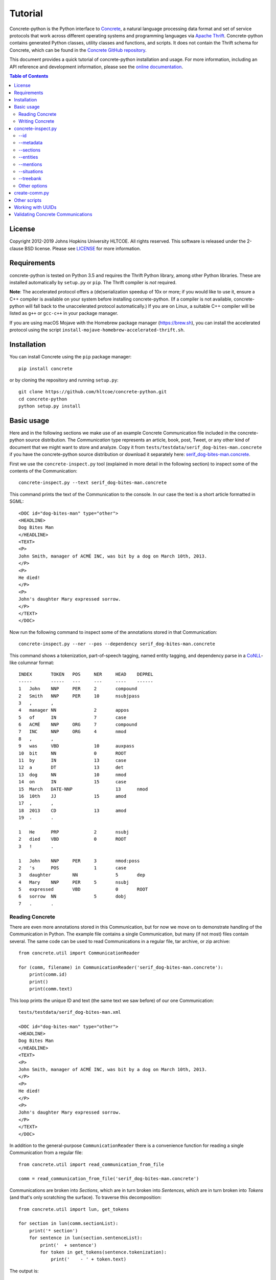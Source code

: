 Tutorial
========

.. image:: https://badge.fury.io/py/concrete.svg
   :target: https://badge.fury.io/py/concrete
.. image:: https://github.com/hltcoe/concrete-python/actions/workflows/tox.yml/badge.svg
   :target: https://github.com/hltcoe/concrete-python/actions/workflows/tox.yml
.. image:: https://github.com/hltcoe/concrete-python/actions/workflows/docker-build-and-push.yml/badge.svg
   :target: https://github.com/hltcoe/concrete-python/actions/workflows/docker-build-and-push.yml


Concrete-python is the Python interface to Concrete_, a
natural language processing data format and set of service protocols
that work across different operating systems and programming languages
via `Apache Thrift`_.  Concrete-python contains generated Python
classes, utility classes and functions, and scripts.  It does not contain the
Thrift schema for Concrete, which can be found in the
`Concrete GitHub repository`_.

This document provides a quick tutorial of concrete-python installation and
usage.  For more information, including an API reference and development
information, please see the `online documentation`_.


.. contents:: **Table of Contents**
   :local:
   :backlinks: none


License
-------

Copyright 2012-2019 Johns Hopkins University HLTCOE. All rights
reserved.  This software is released under the 2-clause BSD license.
Please see LICENSE_ for more information.


Requirements
------------

concrete-python is tested on Python 3.5 and requires the
Thrift Python library, among other Python libraries.  These are
installed automatically by ``setup.py`` or ``pip``.  The Thrift
compiler is *not* required.

**Note**: The accelerated protocol offers a (de)serialization speedup
of 10x or more; if you would like to use it, ensure a C++ compiler is
available on your system before installing concrete-python.
(If a compiler is not available, concrete-python will fall back to the
unaccelerated protocol automatically.)  If you are on Linux, a suitable
C++ compiler will be listed as ``g++`` or ``gcc-c++`` in your package
manager.

If you are using macOS Mojave with the Homebrew package manager
(https://brew.sh), you can install the accelerated protocol using
the script ``install-mojave-homebrew-accelerated-thrift.sh``.


Installation
------------

You can install Concrete using the ``pip`` package manager::

    pip install concrete

or by cloning the repository and running ``setup.py``::

    git clone https://github.com/hltcoe/concrete-python.git
    cd concrete-python
    python setup.py install


Basic usage
-----------

Here and in the following sections we make use of an example Concrete
Communication file included in the concrete-python source distribution.
The *Communication* type represents an article, book, post, Tweet, or
any other kind of document that we might want to store and analyze.
Copy it from ``tests/testdata/serif_dog-bites-man.concrete`` if you
have the concrete-python source distribution or download it
separately here: serif_dog-bites-man.concrete_.

First we use the ``concrete-inspect.py`` tool (explained in more detail
in the following section) to inspect some of the contents of the
Communication::

    concrete-inspect.py --text serif_dog-bites-man.concrete

This command prints the text of the Communication to the console.  In
our case the text is a short article formatted in SGML::

    <DOC id="dog-bites-man" type="other">
    <HEADLINE>
    Dog Bites Man
    </HEADLINE>
    <TEXT>
    <P>
    John Smith, manager of ACMÉ INC, was bit by a dog on March 10th, 2013.
    </P>
    <P>
    He died!
    </P>
    <P>
    John's daughter Mary expressed sorrow.
    </P>
    </TEXT>
    </DOC>

Now run the following command to inspect some of the annotations stored
in that Communication::

    concrete-inspect.py --ner --pos --dependency serif_dog-bites-man.concrete

This command shows a tokenization, part-of-speech tagging, named entity
tagging, and dependency parse in a CoNLL_-like columnar format::

    INDEX	TOKEN	POS	NER	HEAD	DEPREL
    -----	-----	---	---	----	------
    1	John	NNP	PER	2	compound
    2	Smith	NNP	PER	10	nsubjpass
    3	,	,
    4	manager	NN		2	appos
    5	of	IN		7	case
    6	ACMÉ	NNP	ORG	7	compound
    7	INC	NNP	ORG	4	nmod
    8	,	,
    9	was	VBD		10	auxpass
    10	bit	NN		0	ROOT
    11	by	IN		13	case
    12	a	DT		13	det
    13	dog	NN		10	nmod
    14	on	IN		15	case
    15	March	DATE-NNP		13	nmod
    16	10th	JJ		15	amod
    17	,	,
    18	2013	CD		13	amod
    19	.	.

    1	He	PRP		2	nsubj
    2	died	VBD		0	ROOT
    3	!	.

    1	John	NNP	PER	3	nmod:poss
    2	's	POS		1	case
    3	daughter	NN		5	dep
    4	Mary	NNP	PER	5	nsubj
    5	expressed	VBD		0	ROOT
    6	sorrow	NN		5	dobj
    7	.	.

Reading Concrete
~~~~~~~~~~~~~~~~

There are even more annotations stored in this Communication, but for
now we move on to demonstrate handling of the Communication in Python.
The example file contains a single Communication, but many (if
not most) files contain several.  The same code can be used to read
Communications in a regular file, tar archive, or zip
archive::

    from concrete.util import CommunicationReader

    for (comm, filename) in CommunicationReader('serif_dog-bites-man.concrete'):
        print(comm.id)
        print()
        print(comm.text)

This loop prints the unique ID and text (the same text we saw
before) of our one Communication::

    tests/testdata/serif_dog-bites-man.xml

    <DOC id="dog-bites-man" type="other">
    <HEADLINE>
    Dog Bites Man
    </HEADLINE>
    <TEXT>
    <P>
    John Smith, manager of ACMÉ INC, was bit by a dog on March 10th, 2013.
    </P>
    <P>
    He died!
    </P>
    <P>
    John's daughter Mary expressed sorrow.
    </P>
    </TEXT>
    </DOC>

In addition to the general-purpose ``CommunicationReader`` there is a
convenience function for reading a single Communication from a regular
file::

    from concrete.util import read_communication_from_file

    comm = read_communication_from_file('serif_dog-bites-man.concrete')

Communications are broken into *Sections*, which are in turn broken
into *Sentences*, which are in turn broken into *Tokens* (and that's
only scratching the surface).  To traverse this decomposition::

    from concrete.util import lun, get_tokens

    for section in lun(comm.sectionList):
        print('* section')
        for sentence in lun(section.sentenceList):
            print('  + sentence')
            for token in get_tokens(sentence.tokenization):
                print('    - ' + token.text)

The output is::

    * section
    * section
      + sentence
        - John
        - Smith
        - ,
        - manager
        - of
        - ACMÉ
        - INC
        - ,
        - was
        - bit
        - by
        - a
        - dog
        - on
        - March
        - 10th
        - ,
        - 2013
        - .
    * section
      + sentence
        - He
        - died
        - !
    * section
      + sentence
        - John
        - 's
        - daughter
        - Mary
        - expressed
        - sorrow
        - .

Here we used ``get_tokens``, which abstracts the process of extracting
a sequence of *Tokens* from a *Tokenization*, and ``lun``, which
returns its argument or (if its argument is ``None``) an empty list
and stands for "list un-none".  Many fields in Concrete are optional,
including ``Communication.sectionList`` and ``Section.sentenceList``;
checking for ``None`` quickly becomes tedious.

In this Communication the tokens have been annotated with
part-of-speech tags, as we saw previously using
``concrete-inspect.py``.  We can print them with the following code::

    from concrete.util import get_tagged_tokens

    for section in lun(comm.sectionList):
        print('* section')
        for sentence in lun(section.sentenceList):
            print('  + sentence')
            for token_tag in get_tagged_tokens(sentence.tokenization, 'POS'):
                print('    - ' + token_tag.tag)

The output is::

    * section
    * section
      + sentence
        - NNP
        - NNP
        - ,
        - NN
        - IN
        - NNP
        - NNP
        - ,
        - VBD
        - NN
        - IN
        - DT
        - NN
        - IN
        - DATE-NNP
        - JJ
        - ,
        - CD
        - .
    * section
      + sentence
        - PRP
        - VBD
        - .
    * section
      + sentence
        - NNP
        - POS
        - NN
        - NNP
        - VBD
        - NN
        - .

Writing Concrete
~~~~~~~~~~~~~~~~

We can add a new part-of-speech tagging to the Communication as well.
Let's add a simplified version of the current tagging::

    from concrete.util import AnalyticUUIDGeneratorFactory, now_timestamp
    from concrete import TokenTagging, TaggedToken, AnnotationMetadata

    augf = AnalyticUUIDGeneratorFactory(comm)
    aug = augf.create()

    for section in lun(comm.sectionList):
        for sentence in lun(section.sentenceList):
            sentence.tokenization.tokenTaggingList.append(TokenTagging(
                uuid=aug.next(),
                metadata=AnnotationMetadata(
                    tool='Simple POS',
                    timestamp=now_timestamp(),
                    kBest=1
                ),
                taggingType='POS',
                taggedTokenList=[
                    TaggedToken(
                        tokenIndex=original.tokenIndex,
                        tag=original.tag.split('-')[-1][:2],
                    )
                    for original
                    in get_tagged_tokens(sentence.tokenization, 'POS')
                ]
            ))

Here we used ``AnalyticUUIDGeneratorFactory``, which creates generators of
Concrete *UUID* objects (see `Working with UUIDs`_ for more information).
We also used ``now_timestamp``, which returns a Concrete timestamp representing
the current time.  But now how do we know which tagging is ours?  Each
annotation's metadata contains a *tool* name, and we can use it to
distinguish between competing annotations::

    from concrete.util import get_tagged_tokens

    for section in lun(comm.sectionList):
        print('* section')
        for sentence in lun(section.sentenceList):
            print('  + sentence')
            token_tag_pairs = zip(
                get_tagged_tokens(sentence.tokenization, 'POS', tool='Serif: part-of-speech'),
                get_tagged_tokens(sentence.tokenization, 'POS', tool='Simple POS')
            )
            for (old_tag, new_tag) in token_tag_pairs:
                print('    - ' + old_tag.tag + ' -> ' + new_tag.tag)

The output shows our new part-of-speech tagging has a smaller, simpler
set of possible values::

    * section
    * section
      + sentence
        - NNP -> NN
        - NNP -> NN
        - , -> ,
        - NN -> NN
        - IN -> IN
        - NNP -> NN
        - NNP -> NN
        - , -> ,
        - VBD -> VB
        - NN -> NN
        - IN -> IN
        - DT -> DT
        - NN -> NN
        - IN -> IN
        - DATE-NNP -> NN
        - JJ -> JJ
        - , -> ,
        - CD -> CD
        - . -> .
    * section
      + sentence
        - PRP -> PR
        - VBD -> VB
        - . -> .
    * section
      + sentence
        - NNP -> NN
        - POS -> PO
        - NN -> NN
        - NNP -> NN
        - VBD -> VB
        - NN -> NN
        - . -> .

Finally, let's write our newly annotated Communication back to disk::

    from concrete.util import CommunicationWriter

    with CommunicationWriter('serif_dog-bites-man.concrete') as writer:
        writer.write(comm)

Note there are many other useful classes and functions in the
``concrete.util`` library.  See the API reference in the
`online documentation`_ for details.


concrete-inspect.py
-------------------

Use ``concrete-inspect.py`` to quickly explore the contents of a
Communication from the command line.  ``concrete-inspect.py`` and other
scripts are installed to the path along with the concrete-python
library.

--id
~~~~

Run the following command to print the unique ID of our modified
example Communication::

    concrete-inspect.py --id serif_dog-bites-man.concrete

Output::

    tests/testdata/serif_dog-bites-man.xml

--metadata
~~~~~~~~~~

Use ``--metadata`` to print the stored annotations along with their
tool names::

    concrete-inspect.py --metadata serif_dog-bites-man.concrete

Output::

    Communication:  concrete_serif v3.10.1pre

      Tokenization:  Serif: tokens

        Dependency Parse:  Stanford

        Parse:  Serif: parse

        TokenTagging:  Serif: names
        TokenTagging:  Serif: part-of-speech
        TokenTagging:  Simple POS

      EntityMentionSet #0:  Serif: names
      EntityMentionSet #1:  Serif: values
      EntityMentionSet #2:  Serif: mentions

      EntitySet #0:  Serif: doc-entities
      EntitySet #1:  Serif: doc-values

      SituationMentionSet #0:  Serif: relations
      SituationMentionSet #1:  Serif: events

      SituationSet #0:  Serif: relations
      SituationSet #1:  Serif: events

      CommunicationTagging:  lda
      CommunicationTagging:  urgency

--sections
~~~~~~~~~~

Use ``--sections`` to print the text of the Communication, broken out
by section::

    concrete-inspect.py --sections serif_dog-bites-man.concrete

Output::

    Section 0 (0ab68635-c83d-4b02-b8c3-288626968e05)[kind: SectionKind.PASSAGE], from 81 to 82:



    Section 1 (54902d75-1841-4d8d-b4c5-390d4ef1a47a)[kind: SectionKind.PASSAGE], from 85 to 162:

    John Smith, manager of ACMÉ INC, was bit by a dog on March 10th, 2013.
    </P>


    Section 2 (7ec8b7d9-6be0-4c62-af57-3c6c48bad711)[kind: SectionKind.PASSAGE], from 165 to 180:

    He died!
    </P>


    Section 3 (68da91a1-5beb-4129-943d-170c40c7d0f7)[kind: SectionKind.PASSAGE], from 183 to 228:

    John's daughter Mary expressed sorrow.
    </P>

--entities
~~~~~~~~~~

Use ``--entities`` to print the named entities detected in the
Communication::

    concrete-inspect.py --entities serif_dog-bites-man.concrete

Output::

    Entity Set 0 (Serif: doc-entities):
      Entity 0-0:
          EntityMention 0-0-0:
              tokens:     John Smith
              text:       John Smith
              entityType: PER
              phraseType: PhraseType.NAME
          EntityMention 0-0-1:
              tokens:     John Smith , manager of ACMÉ INC ,
              text:       John Smith, manager of ACMÉ INC,
              entityType: PER
              phraseType: PhraseType.APPOSITIVE
              child EntityMention #0:
                  tokens:     John Smith
                  text:       John Smith
                  entityType: PER
                  phraseType: PhraseType.NAME
              child EntityMention #1:
                  tokens:     manager of ACMÉ INC
                  text:       manager of ACMÉ INC
                  entityType: PER
                  phraseType: PhraseType.COMMON_NOUN
          EntityMention 0-0-2:
              tokens:     manager of ACMÉ INC
              text:       manager of ACMÉ INC
              entityType: PER
              phraseType: PhraseType.COMMON_NOUN
          EntityMention 0-0-3:
              tokens:     He
              text:       He
              entityType: PER
              phraseType: PhraseType.PRONOUN
          EntityMention 0-0-4:
              tokens:     John
              text:       John
              entityType: PER.Individual
              phraseType: PhraseType.NAME

      Entity 0-1:
          EntityMention 0-1-0:
              tokens:     ACMÉ INC
              text:       ACMÉ INC
              entityType: ORG
              phraseType: PhraseType.NAME

      Entity 0-2:
          EntityMention 0-2-0:
              tokens:     John 's daughter Mary
              text:       John's daughter Mary
              entityType: PER.Individual
              phraseType: PhraseType.NAME
              child EntityMention #0:
                  tokens:     Mary
                  text:       Mary
                  entityType: PER
                  phraseType: PhraseType.OTHER
          EntityMention 0-2-1:
              tokens:     daughter
              text:       daughter
              entityType: PER
              phraseType: PhraseType.COMMON_NOUN


    Entity Set 1 (Serif: doc-values):
      Entity 1-0:
          EntityMention 1-0-0:
              tokens:     March 10th , 2013
              text:       March 10th, 2013
              entityType: TIMEX2.TIME
              phraseType: PhraseType.OTHER

--mentions
~~~~~~~~~~

Use ``--mentions`` to show the named entity *mentions* in the
Communication, annotated on the text::

    concrete-inspect.py --mentions serif_dog-bites-man.concrete

Output::

    <ENTITY ID=0><ENTITY ID=0>John Smith</ENTITY> , <ENTITY ID=0>manager of <ENTITY ID=1>ACMÉ INC</ENTITY></ENTITY> ,</ENTITY> was bit by a dog on <ENTITY ID=3>March 10th , 2013</ENTITY> .

    <ENTITY ID=0>He</ENTITY> died !

    <ENTITY ID=2><ENTITY ID=0>John</ENTITY> 's <ENTITY ID=2>daughter</ENTITY> Mary</ENTITY> expressed sorrow .

--situations
~~~~~~~~~~~~

Use ``--situations`` to show the situations detected in the
Communication::

    concrete-inspect.py --situations serif_dog-bites-man.concrete

Output::

    Situation Set 0 (Serif: relations):

    Situation Set 1 (Serif: events):
      Situation 1-0:
          situationType:    Life.Die

--treebank
~~~~~~~~~~

Use ``--treebank`` to show constituency parse trees of the sentences in
the Communication::

    concrete-inspect.py --treebank serif_dog-bites-man.concrete

Output::

    (S (NP (NPP (NNP john)
                (NNP smith))
           (, ,)
           (NP (NPA (NN manager))
               (PP (IN of)
                   (NPP (NNP acme)
                        (NNP inc))))
           (, ,))
       (VP (VBD was)
           (NP (NPA (NN bit))
               (PP (IN by)
                   (NP (NPA (DT a)
                            (NN dog))
                       (PP (IN on)
                           (NP (DATE (DATE-NNP march)
                                     (JJ 10th))
                               (, ,)
                               (NPA (CD 2013))))))))
       (. .))


    (S (NPA (PRP he))
       (VP (VBD died))
       (. !))


    (S (NPA (NPPOS (NPP (NNP john))
                   (POS 's))
            (NN daughter)
            (NPP (NNP mary)))
       (VP (VBD expressed)
           (NPA (NN sorrow)))
       (. .))

Other options
~~~~~~~~~~~~~

Use ``--ner``, ``--pos``, ``--lemmas``, and ``--dependency`` (together
or independently) to show respective token-level information in a
CoNLL-like format, and use ``--text`` to print the text of the
Communication, as described in a previous section.

Run ``concrete-inspect.py --help`` to show a detailed help message
explaining the options discussed above and others.  All
concrete-python scripts have such help messages.


create-comm.py
--------------

Use ``create-comm.py`` to generate a simple Communication from a text
file.  For example, create a file called ``history-of-the-world.txt``
containing the following text::

    The dog ran .
    The cat jumped .

    The dolphin teleported .

Then run the following command to convert it to a Concrete
Communication, creating Sections, Sentences, and Tokens based on
whitespace::

    create-comm.py --annotation-level token history-of-the-world.txt history-of-the-world.concrete

Use ``concrete-inspect.py`` as shown previously to verify the
structure of the Communication::

    concrete-inspect.py --sections history-of-the-world.concrete

Output::

    Section 0 (a188dcdd-1ade-be5d-41c4-fd4d81f71685)[kind: passage], from 0 to 30:
    The dog ran .
    The cat jumped .

    Section 1 (a188dcdd-1ade-be5d-41c4-fd4d81f7168a)[kind: passage], from 32 to 57:
    The dolphin teleported .

Other scripts
-------------

concrete-python provides a number of other scripts, including but not
limited to:

``concrete2json.py``
    reads in a Concrete Communication and prints a
    JSON version of the Communication to stdout.  The JSON is "pretty
    printed" with indentation and whitespace, which makes the JSON
    easier to read and to use for diffs.

``create-comm-tarball.py``
    like ``create-comm.py`` but for multiple files: reads in a tar.gz
    archive of text files, parses them into sections and sentences based
    on whitespace, and writes them back out as Concrete Communications
    in another tar.gz archive.

``fetch-client.py``
    connects to a FetchCommunicationService, retrieves one or more
    Communications (as specified on the command line), and writes them
    to disk.

``fetch-server.py``
    implements FetchCommunicationService, serving Communications to
    clients from a file or directory of Communications on disk.

``search-client.py``
    connects to a SearchService, reading queries from the console and
    printing out results as Communication ids in a loop.

``validate-communication.py``
    reads in a Concrete Communication file and prints out information
    about any invalid fields.  This script is a command-line wrapper
    around the functionality in the ``concrete.validate`` library.

Use the ``--help`` flag for details about the scripts' command line
arguments.


Working with UUIDs
------------------

Each *UUID* object contains a single string,
``uuidString``, which can be used as a universally unique identifier for the
object the *UUID* is attached to.  The ``AnalyticUUIDGeneratorFactory`` produces
*UUID* generators for a *Communication,* one for each analytic (tool) used to
process the *Communication.*  In contrast to the Python ``uuid`` library, the
``AnalyticUUIDGeneratorFactory`` yields UUIDs that have common prefixes within a
*Communication* and within annotations produced by the same analytic, enabling
common compression algorithms to much more efficiently store the UUIDs in each
*Communication.*  See the ``AnalyticUUIDGeneratorFactory`` class in the API
reference in the `online documentation`_ for more information.

Note that ``uuidString`` is generated by
a random process, so running the same code twice will result in two
completely different sets of identifiers.  Concretely, if you run a parser to
produce a part-of-speech *TokenTagging* for each *Tokenization* in a
*Communication,* save the modified *Communication,* then run the parser again on
the same original *Communication,* you will get two different identifiers for
each *TokenTagging,* even though the contents of each pair of
*TokenTaggings*---the part-of-speech tags---may be the identical.


Validating Concrete Communications
----------------------------------

The Python version of the Thrift Libraries does not perform any
validation of Thrift objects.  You should use the
``validate_communication()`` function after reading and before writing
a Concrete Communication::

    from concrete.util import read_communication_from_file
    from concrete.validate import validate_communication

    comm = read_communication_from_file('tests/testdata/serif_dog-bites-man.concrete')

    # Returns True|False, logs details using Python stdlib 'logging' module
    validate_communication(comm)

Thrift fields have three levels of requiredness:

* explicitly labeled as **required**
* explicitly labeled as **optional**
* no requiredness label given ("default required")

Other Concrete tools will raise an exception if a **required** field is
missing on deserialization or serialization, and will raise an
exception if a "default required" field is missing on serialization.
By default, concrete-python does not perform any validation of Thrift
objects on serialization or deserialization.  The Python Thrift classes
do provide shallow ``validate()`` methods, but they only check for
explicitly **required** fields (not "default required" fields) and do
not validate nested objects.

The ``validate_communication()`` function recursively checks a
Communication object for required fields, plus additional checks for
UUID mismatches.





.. _Concrete: http://hltcoe.github.io/concrete/
.. _`online documentation`: http://hltcoe.github.io/concrete-python/
.. _`Apache Thrift`: http://thrift.apache.org
.. _`Concrete GitHub repository`: https://github.com/hltcoe/concrete
.. _serif_dog-bites-man.concrete: https://github.com/hltcoe/concrete-python/raw/main/tests/testdata/serif_dog-bites-man.concrete
.. _CoNLL: http://ufal.mff.cuni.cz/conll2009-st/task-description.html
.. _LICENSE: https://github.com/hltcoe/concrete-python/blob/main/LICENSE
